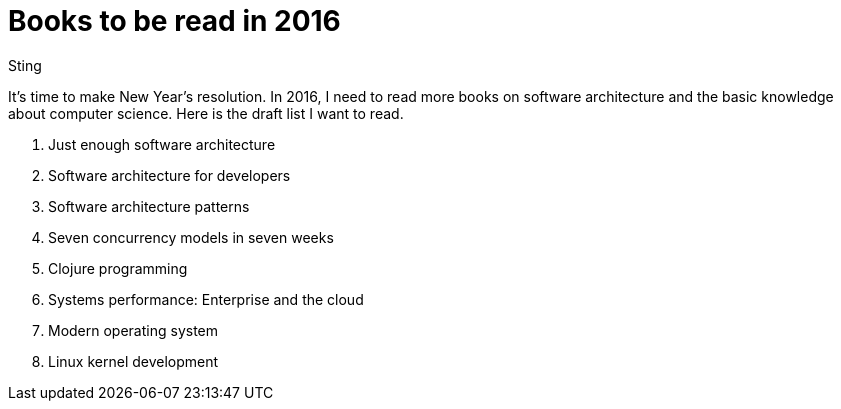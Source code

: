 :doctitle: Books to be read in 2016
:date: 2015-12-25 17:00
:category: book
:tags: book
:slug: books-to-be-read-in-2016
:authors: Sting
:summary: Books to be read in 2016

It's time to make New Year's resolution. In 2016, I need to read more books on software architecture and the basic knowledge about computer science. Here is the draft list I want to read.

1. Just enough software architecture
1. Software architecture for developers
1. Software architecture patterns
1. Seven concurrency models in seven weeks
1. Clojure programming
1. Systems performance: Enterprise and the cloud
1. Modern operating system
1. Linux kernel development
